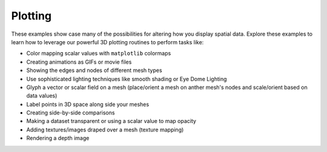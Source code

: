 Plotting
--------

These examples show case many of the possibilities for altering how you display
spatial data. Explore these examples to learn how to leverage our powerful 3D
plotting routines to perform tasks like:

* Color mapping scalar values with ``matplotlib`` colormaps
* Creating animations as GIFs or movie files
* Showing the edges and nodes of different mesh types
* Use sophisticated lighting techniques like smooth shading or Eye Dome Lighting
* Glyph a vector or scalar field on a mesh (place/orient a mesh on anther mesh's nodes and scale/orient based on data values)
* Label points in 3D space along side your meshes
* Creating side-by-side comparisons
* Making a dataset transparent or using a scalar value to map opacity
* Adding textures/images draped over a mesh (texture mapping)
* Rendering a depth image   
